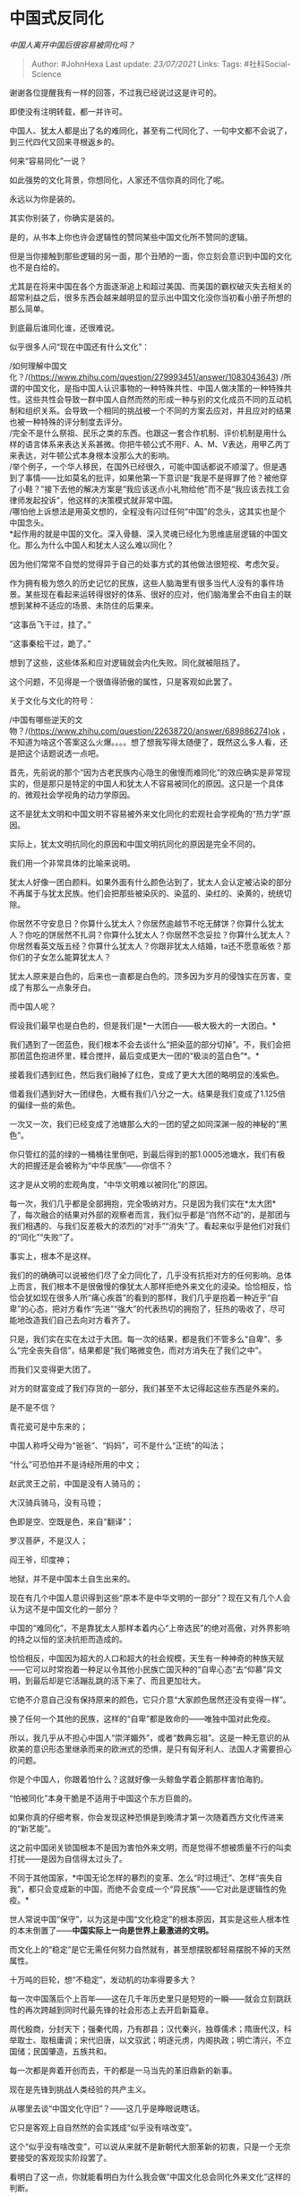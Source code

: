 * 中国式反同化
  :PROPERTIES:
  :CUSTOM_ID: 中国式反同化
  :END:

/中国人离开中国后很容易被同化吗？/

#+BEGIN_QUOTE
  Author: #JohnHexa Last update: /23/07/2021/ Links: Tags:
  #社科Social-Science
#+END_QUOTE

谢谢各位提醒我有一样的回答，不过我已经说过这是许可的。

即使没有注明转载，都一并许可。

中国人、犹太人都是出了名的难同化，甚至有二代同化了、一句中文都不会说了，到三代四代又回来寻根返乡的。

何来“容易同化”一说？

如此强势的文化背景，你想同化，人家还不信你真的同化了呢。

永远以为你是装的。

其实你别装了，你确实是装的。

是的，从书本上你也许会逻辑性的赞同某些中国文化所不赞同的逻辑。

但是当你接触到那些逻辑的另一面，那个丑陋的一面，你立刻会意识到中国的文化也不是白给的。

尤其是在将来中国在各个方面逐渐追上和超过美国、而美国的霸权破灭失去相关的超常利益之后，很多东西会越来越明显的显示出中国文化没你当初看小册子所想的那么简单。

到底最后谁同化谁，还很难说。

似乎很多人问“现在中国还有什么文化”：

/如何理解中国文化？/(https://www.zhihu.com/question/279993451/answer/1083043643)
/所谓的中国文化，是指中国人认识事物的一种特殊共性、中国人做决策的一种特殊共性。这些共性会导致一群中国人自然而然的形成一种与别的文化成员不同的互动机制和组织关系。会导致一个相同的挑战被一个不同的方案去应对，并且应对的结果也被一种特殊的评分制度去评分。\\
/完全不是什么祭祖、民乐之类的东西。也跟这一套合作机制、评价机制是用什么样的语言体系来表达关系甚微。你把牛顿公式不用F、A、M、V表达，用甲乙丙丁来表达，对牛顿公式本身根本没那么大的影响。\\
/举个例子，一个华人移民，在国外已经很久，可能中国话都说不顺溜了。但是遇到了事情------比如莫名的批评，如果他第一下意识是“我是不是得罪了他？被他穿了小鞋？”接下去他的解决方案是“我应该送点小礼物给他”而不是“我应该去找工会律师发起投诉”，他这样的决策模式就非常中国。\\
/哪怕他上诉想法是用英文想的，全程没有闪过任何“中国”的念头，这其实也是个中国念头。\\
*起作用的就是中国的文化。深入骨髓、深入灵魂已经化为思维底层逻辑的中国文化。那么为什么中国人和犹太人这么难以同化？

因为他们常常不自觉的觉得异于自己的处事方式的其他做法很短视、考虑欠妥。

作为拥有极为悠久的历史记忆的民族，这些人脑海里有很多当代人没有的事件场景。某些现在看起来运转得很好的体系、很好的应对，他们脑海里会不由自主的联想到某种不适应的场景、未防住的后果来。

“这事岳飞干过，挂了。”

“这事秦桧干过，跪了。”

想到了这些，这些体系和应对逻辑就会内化失败。同化就被阻挡了。

这个问题，不见得是一个很值得骄傲的属性，只是客观如此罢了。

关于文化与文化的符号：

/中国有哪些逆天的文物？/(https://www.zhihu.com/question/22638720/answer/689886274)ok
，不知道为啥这个答案这么火爆。。。。想了想我写得太随便了，既然这么多人看，还是把这个话题说透一点吧。

首先，先前说的那个“因为古老民族内心隐生的傲慢而难同化”的效应确实是非常现实的，但是那只是特定的中国人和犹太人不容易被同化的原因。这只是一个具体的、微观社会学视角的动力学原因。

这不是犹太文明和中国文明不容易被外来文化同化的宏观社会学视角的“热力学”原因。

实际上，犹太文明抗同化的原因和中国文明抗同化的原因是完全不同的。

我们用一个非常具体的比喻来说明。

犹太人好像一团白颜料。如果外面有什么颜色沾到了，犹太人会认定被沾染的部分不再属于与犹太民族。他们会把那些被染灰的、染蓝的、染红的、染黄的，统统切除。

你居然不守安息日？你算什么犹太人？你居然逾越节不吃无酵饼？你算什么犹太人？你吃的饼居然不扎洞？你算什么犹太人？你居然不念妥拉？你算什么犹太人？你居然看英文版五经？你算什么犹太人？你跟非犹太人结婚，ta还不愿意皈依？那你们的子女怎么能算犹太人？

犹太人原来是白色的，后来也一直都是白色的。顶多因为岁月的侵蚀实在厉害，变成了有那么一点象牙白。

而中国人呢？

假设我们最早也是白色的，但是我们是*一大团白------极大极大的一大团白。*

我们遇到了一团蓝色，我们根本不会去谈什么“把染蓝的部分切掉”。不，我们会把那团蓝色抱进怀里，糅合搅拌，最后变成更大一团的“极淡的蓝白色”*。*

接着我们遇到红色，然后我们融掉了红色，变成了更大大团的略明显的浅紫色。

借着我们遇到好大一团绿色，大概有我们八分之一大。结果是我们变成了1.125倍的偏绿一些的紫色。

一次又一次，我们已经变成了池塘那么大的一团的望之如同深渊一般的神秘的“黑色”。

你只管红的蓝的绿的一桶桶往里倒吧，到最后得到的那1.0005池塘水，我们有极大的把握还是会被称为“中华民族”------你信不？

这才是从文明的宏观角度，“中华文明难以被同化”的原因。

每一次，我们几乎都是全部拥抱，完全吸纳对方。只是因为我们实在*太大团*了，每次融合的结果对外部的观察者而言，我们似乎都是“岿然不动”的，是那团与我们相遇的、与我们反差极大的浓烈的“对手”“消失”了。看起来似乎是他们对我们的“同化”“失败”了。

事实上，根本不是这样。

我们的的确确可以说被他们尽了全力同化了，几乎没有抗拒对方的任何影响。总体上而言，我们根本不是很傲慢的像犹太人那样拒绝外来文化的浸染。恰恰相反，恰恰会犹如现在很多人所“痛心疾首”的看到的那样，我们几乎是抱着一种近乎“自卑”的心态，把对方看作“先进”“强大”的代表热切的拥抱了，狂热的吸收了，尽可能地改造我们自己去向对方看齐了。

只是，我们实在实在太过于大团。每一次的结果，都是我们不管多么“自卑”、多么“完全丧失自信”，结果都是“我们略微变色，而对方消失在了我们之中”。

而我们又变得更大团了。

对方的财富变成了我们存货的一部分，我们甚至不太记得起这些东西是外来的。

是不是不信？

青花瓷可是中东来的；

中国人称呼父母为“爸爸”、“妈妈”，可不是什么“正统”的叫法；

“什么”可恐怕并不是诗经所用的中文；

赵武灵王之前，中国是没有人骑马的；

大汉骑兵骑马，没有马镫；

色即是空、空既是色，来自“翻译”；

罗汉菩萨，不是汉人；

阎王爷，印度神；

地狱，并不是中国本土自生出来的。

现在有几个中国人意识得到这些“原本不是中华文明的一部分”？现在又有几个人会认为这不是中国文化的一部分？

中国的“难同化”，不是靠犹太人那样本着内心“上帝选民”的绝对高傲，对外界影响的持之以恒的坚决抗拒而造成的。

恰恰相反，中国因为超大的人口和超大的社会规模，天生有一种神奇的种族天赋------它可以时常抱着一种足以令其他小民族亡国灭种的“自卑心态”去“仰慕”异文明，到最后却是它活蹦乱跳的活下来了、而且更加壮大。

它绝不介意自己没有保持原来的颜色，它只介意“大家颜色居然还没有变得一样”。

换了任何一个其他的民族，这样的“自卑”都是致命的------唯独中国对此免疫。

所以，我几乎从不担心中国人“崇洋媚外”，或者“数典忘祖”。这是一种无意识的从欧美的意识形态里继承而来的欧洲式的恐惧，是只有匈牙利人、法国人才需要担心的问题。

你是个中国人，你跟着怕什么？这就好像一头鲸鱼学着企鹅那样害怕海豹。

“怕被同化”本身干脆是不适用于中国这个东方巨兽的。

如果你真的仔细考察，你会发现这种恐惧是到晚清才第一次随着西方文化传进来的“新艺能”。

这之前中国闭关锁国根本不是因为害怕外来文明，而是觉得不想被质量不行的叫卖打扰------是因为自信得太过头了。

不同于其他国家，*中国无论怎样的暴烈的变革、怎么“时过境迁”、怎样“丧失自我”，都只会变成新的中国，而绝不会变成一个“异民族”------它对此是逻辑性的免疫。*

世人常说中国“保守”，以为这是中国“文化稳定”的根本原因，其实是这些人根本性的本末倒置了------*中国实际上一向是世界上最激进的文明。*

而文化上的“稳定”是它无需任何努力自然就有，甚至想摆脱都轻易摆脱不掉的天然属性。

十万吨的巨轮，想“不稳定”，发动机的功率得要多大？

每一次中国落后个上百年------这在几千年历史里只是短短的一瞬------就会立刻跳跃性的再次跨越到同时代最先锋的社会形态上去开启新篇章。

周代殷商，分封天下；强秦代周，乃有郡县；汉代秦兴，独尊儒术；隋唐代汉，科举取士、取租庸调；宋代旧唐，以文驭武；明逐元虏，内阁执政；明亡清兴，不立国储；民国肇造，五族共和。

每一次都是奔着开创而去，干的都是一马当先的革旧鼎新的新事。

现在是先锋到挑战人类经验的共产主义。

从哪里去谈“中国文化守旧”？------这几乎是睁眼说瞎话。

它只是客观上自自然然的会实践成“似乎没有啥改变”。

这个“似乎没有啥改变”，可以说从来就不是新朝代大胆革新的初衷，只是一个无奈要接受的客观现实阶段罢了。

看明白了这一点，你就能看明白为什么我会做“中国文化总会同化外来文化”这样的判断。

这也是为什么我对外国人居留条例毫不担忧的原因。我们是中国，是敞开了任人“同化”，最后一定是稍稍变化而终归抱元守一的中国。我们没有任何必要担心我们的“文明异化”，我们的文明之所以成为唯一传承至今的古文明；恰恰是因为我们有能拥抱无限异化而不失稳定性的天赋。

*说这么多，绝不是为了让国人为“我们内心骄傲，别人都是小孩子，所以我们不容易被同化”这样的东西变得麻木顽固，甚而以麻木顽固为“自豪”。*

而是为了希望劝诫你们------

*其实身为中国人，你是有最大的资本“异化”的，这是你身为中国人最大的财富，不要辜负这一份天赐。*

让别的民族去担忧“失去本色”，对中华民族民族而言，无论怎样开放，她都不可能失去本色------她对此是*物理免疫的*。

能让小鼠死亡的量，对于我们只会让面色略红润。

*只管大胆的、贪婪的、“毫无底线”的学习，到最后结果一定是“别人变得和你一样”。*

如果中华民族为了所谓的“保持民族的本色”而闭关自守，就极大的辜负了中华民族这个“极难被同化”的种族天赋了，*而且恰恰是抛弃了中华民族最大的本色------混一宇内之志。*

所以，那位设计师会说------*开放、开放、坚定不移的开放。*

你明白了吗？

其实这个就是一个华人难同化的例子

/如何评价加州尔湾（橙县）华人于当地时间19日自发组织武装卫队的行为？/(https://www.zhihu.com/question/380849624/answer/1093289273)

